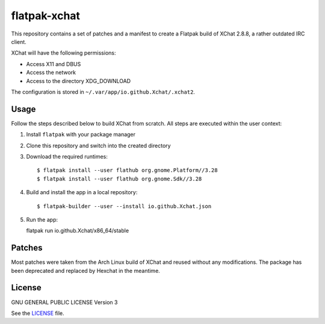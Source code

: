 =============
flatpak-xchat
=============

|Travis| |License|

.. |Travis| image:: https://img.shields.io/travis/karras/flatpak-xchat.svg?style=flat-square
   :target: https://travis-ci.org/karras/flatpak-xchat
.. |License| image:: https://img.shields.io/github/license/karras/flatpak-xchat.svg?style=flat-square
   :target: LICENSE

This repository contains a set of patches and a manifest to create a Flatpak
build of XChat 2.8.8, a rather outdated IRC client.

XChat will have the following permissions:

* Access X11 and DBUS
* Access the network
* Access to the directory XDG_DOWNLOAD

The configuration is stored in ``~/.var/app/io.github.Xchat/.xchat2``.

Usage
=====
Follow the steps described below to build XChat from scratch. All steps are
executed within the user context:

1. Install ``flatpak`` with your package manager
2. Clone this repository and switch into the created directory
3. Download the required runtimes: ::

   $ flatpak install --user flathub org.gnome.Platform//3.28
   $ flatpak install --user flathub org.gnome.Sdk//3.28

4. Build and install the app in a local repository: ::

   $ flatpak-builder --user --install io.github.Xchat.json

5. Run the app: ::

   flatpak run io.github.Xchat/x86_64/stable

Patches
=======
Most patches were taken from the Arch Linux build of XChat and reused without
any modifications. The package has been deprecated and replaced by Hexchat in
the meantime.

License
=======
GNU GENERAL PUBLIC LICENSE Version 3

See the `LICENSE`_ file.

.. _LICENSE: LICENSE

